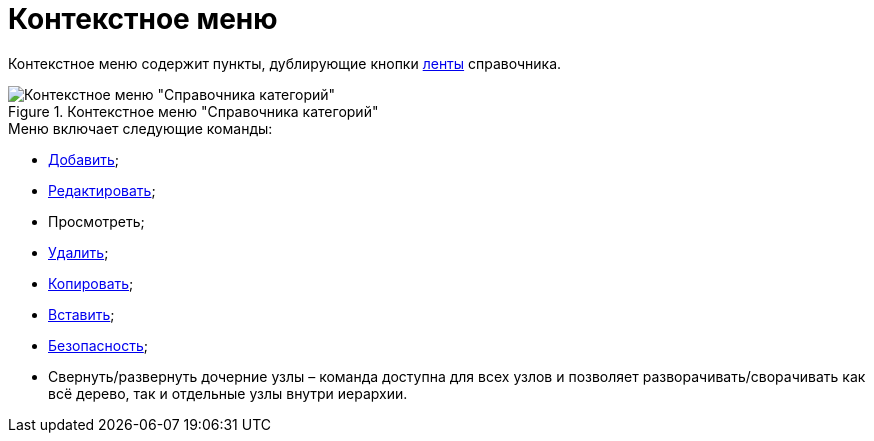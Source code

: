= Контекстное меню

Контекстное меню содержит пункты, дублирующие кнопки xref:cat_Interface_Ribbon.adoc[ленты] справочника.

.Контекстное меню "Справочника категорий"
image::cat_Interface_ContextMenu.png[Контекстное меню "Справочника категорий"]

.Меню включает следующие команды:
* xref:cat_Category_add.adoc[Добавить];
* xref:cat_Category_change.adoc[Редактировать];
* Просмотреть;
* xref:cat_Category_delete.adoc[Удалить];
* xref:cat_Category_move.adoc[Копировать];
* xref:cat_Category_move.adoc[Вставить];
* xref:cat_Category_edit_rules.adoc[Безопасность];
* Свернуть/развернуть дочерние узлы – команда доступна для всех узлов и позволяет разворачивать/сворачивать как всё дерево, так и отдельные узлы внутри иерархии.
